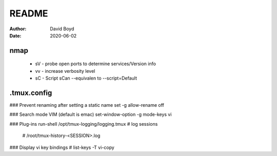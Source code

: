 README
#######
:Author: David Boyd
:Date: 2020-06-02

nmap
====

	- sV - probe open ports to determine services/Version info
	- vv - increase verbosity level
	- sC - Script sCan --equivalen to --script=Default

.tmux.config
============

### Prevent renaming after setting a static name
set -g allow-rename off

### Search mode VIM (default is emac)
set-window-option -g mode-keys vi

### Plug-ins
run-shell /opt/tmux-logging/logging.tmux    # log sessions
                                            # /root/tmux-history-<SESSION>.log
### Display vi key bindings
# list-keys -T vi-copy

